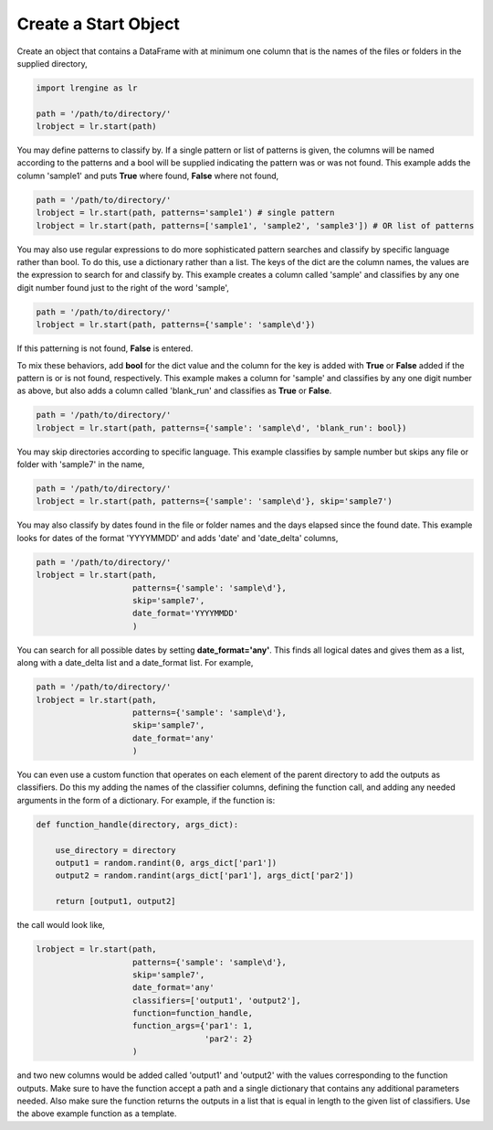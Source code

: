 =====================
Create a Start Object
=====================

Create an object that contains a DataFrame with at minimum one column that is the names of the files or folders in the supplied directory,

.. code-block:: python
    
    import lrengine as lr

    path = '/path/to/directory/'
    lrobject = lr.start(path)


You may define patterns to classify by. If a single pattern or list of patterns is given, the columns will be named according to the patterns and a bool will be supplied indicating the pattern was or was not found. This example adds the column 'sample1' and puts **True** where found, **False** where not found,

.. code-block:: python

    path = '/path/to/directory/'
    lrobject = lr.start(path, patterns='sample1') # single pattern
    lrobject = lr.start(path, patterns=['sample1', 'sample2', 'sample3']) # OR list of patterns

You may also use regular expressions to do more sophisticated pattern searches and classify by specific language rather than bool. To do this, use a dictionary rather than a list. The keys of the dict are the column names, the values are the expression to search for and classify by. This example creates a column called 'sample' and classifies by any one digit number found just to the right of the word 'sample',

.. code-block:: python

    path = '/path/to/directory/'
    lrobject = lr.start(path, patterns={'sample': 'sample\d'})


If this patterning is not found, **False** is entered. 

To mix these behaviors, add **bool** for the dict value and the column for the key is added with **True** or **False** added if the pattern is or is not found, respectively. This example makes a column for 'sample' and classifies by any one digit number as above, but also adds a column called 'blank_run' and classifies as **True** or **False**.

.. code-block:: python

    path = '/path/to/directory/'
    lrobject = lr.start(path, patterns={'sample': 'sample\d', 'blank_run': bool})


You may skip directories according to specific language. This example classifies by sample number but skips any file or folder with 'sample7' in the name,

.. code-block:: python

    path = '/path/to/directory/'
    lrobject = lr.start(path, patterns={'sample': 'sample\d'}, skip='sample7')


You may also classify by dates found in the file or folder names and the days elapsed since the found date. This example looks for dates of the format 'YYYYMMDD' and adds 'date' and 'date_delta' columns,

.. code-block:: python

    path = '/path/to/directory/'
    lrobject = lr.start(path, 
                        patterns={'sample': 'sample\d'}, 
                        skip='sample7', 
                        date_format='YYYYMMDD'
                        )


You can search for all possible dates by setting **date_format='any'**. This finds all logical dates and gives them as a list, along with a date_delta list and a date_format list. For example,

.. code-block:: python

    path = '/path/to/directory/'
    lrobject = lr.start(path, 
                        patterns={'sample': 'sample\d'}, 
                        skip='sample7', 
                        date_format='any'
                        )


You can even use a custom function that operates on each element of the parent directory to add the outputs as classifiers. Do this my adding the names of the classifier columns, defining the function call, and adding any needed arguments in the form of a dictionary. For example, if the function is:

.. code-block:: python

    def function_handle(directory, args_dict):

        use_directory = directory
        output1 = random.randint(0, args_dict['par1'])
        output2 = random.randint(args_dict['par1'], args_dict['par2'])

        return [output1, output2]

the call would look like,

.. code-block:: python

    lrobject = lr.start(path,
                        patterns={'sample': 'sample\d'}, 
                        skip='sample7', 
                        date_format='any'
                        classifiers=['output1', 'output2'],
                        function=function_handle,
                        function_args={'par1': 1,
                                       'par2': 2}
                        )

and two new columns would be added called 'output1' and 'output2' with the values corresponding to the function outputs. Make sure to have the function accept a path and a single dictionary that contains any additional parameters needed. Also make sure the function returns the outputs in a list that is equal in length to the given list of classifiers. Use the above example function as a template.
